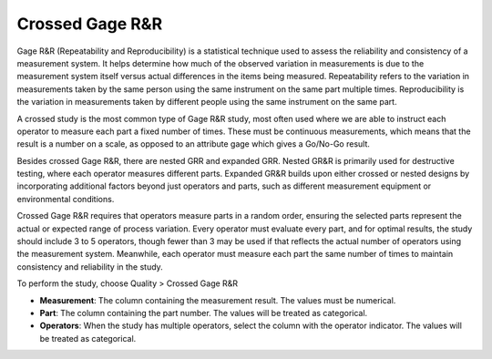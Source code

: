 Crossed Gage R&R
================

Gage R&R (Repeatability and Reproducibility) is a statistical technique used to assess the reliability and consistency of a measurement system. It helps determine how much of the observed variation in measurements is due to the measurement system itself versus actual differences in the items being measured. Repeatability refers to the variation in measurements taken by the same person using the same instrument on the same part multiple times. Reproducibility is the variation in measurements taken by different people using the same instrument on the same part.

A crossed study is the most common type of Gage R&R study, most often used where we are able to instruct each operator to measure each part a fixed number of times. These must be continuous measurements, which means that the result is a number on a scale, as opposed to an attribute gage which gives a Go/No-Go result.

Besides crossed Gage R&R, there are nested GRR and expanded GRR. Nested GR&R is primarily used for destructive testing, where each operator measures different parts. Expanded GR&R builds upon either crossed or nested designs by incorporating additional factors beyond just operators and parts, such as different measurement equipment or environmental conditions.

Crossed Gage R&R requires that operators measure parts in a random order, ensuring the selected parts represent the actual or expected range of process variation. Every operator must evaluate every part, and for optimal results, the study should include 3 to 5 operators, though fewer than 3 may be used if that reflects the actual number of operators using the measurement system. Meanwhile, each operator must measure each part the same number of times to maintain consistency and reliability in the study.

To perform the study, choose Quality > Crossed Gage R&R

.. image:: images/grr1.png
   :align: center

- **Measurement**: The column containing the measurement result. The values must be numerical. 
- **Part**: The column containing the part number. The values will be treated as categorical. 
- **Operators**: When the study has multiple operators, select the column with the operator indicator. The values will be treated as categorical.



